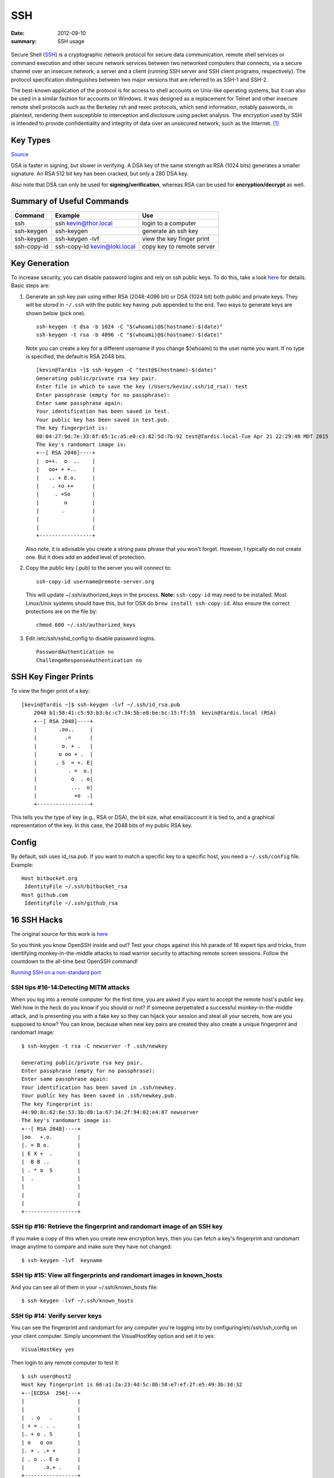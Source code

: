 SSH
====

:date: 2012-09-10
:summary: SSH usage

.. figure:: pics/ssh.jpg
    :width: 200px
    :align: center


Secure Shell (`SSH <http://www.openssh.org>`__) is a cryptographic
network protocol for secure data communication, remote shell services or
command execution and other secure network services between two
networked computers that connects, via a secure channel over an insecure
network, a server and a client (running SSH server and SSH client
programs, respectively). The protocol specification distinguishes
between two major versions that are referred to as SSH-1 and SSH-2.

The best-known application of the protocol is for access to shell
accounts on Unix-like operating systems, but it can also be used in a
similar fashion for accounts on Windows. It was designed as a
replacement for Telnet and other insecure remote shell protocols such as
the Berkeley rsh and rexec protocols, which send information, notably
passwords, in plaintext, rendering them susceptible to interception and
disclosure using packet analysis. The encryption used by SSH is intended
to provide confidentiality and integrity of data over an unsecured
network, such as the Internet. [1]_

Key Types
------------

`Source <http://stackoverflow.com/questions/2841094/what-is-the-difference-between-dsa-and-rsa>`__

DSA is faster in signing, but slower in verifying. A DSA key of the same strength as
RSA (1024 bits) generates a smaller signature. An RSA 512 bit key has been cracked, but
only a 280 DSA key.

Also note that DSA can only be used for **signing/verification**, whereas RSA can be
used for **encryption/decrypt** as well.


Summary of Useful Commands
--------------------------

=========== ======================================  ==========================
Command     Example                                 Use
=========== ======================================  ==========================
ssh         ssh kevin@thor.local                    login to a computer
ssh-keygen  ssh-keygen                              generate an ssh key
ssh-keygen  ssh-keygen -lvf                         view the key finger print
ssh-copy-id ssh-copy-id kevin@loki.local            copy key to remote server
=========== ======================================  ==========================

Key Generation
---------------

To increase security, you can disable password logins and rely on ssh
public keys. To do this, take a look
`here <https://wiki.archlinux.org/index.php/SSH_Keys>`__ for details.
Basic steps are:

1. Generate an ssh key pair using either RSA (2048-4096 bit) or DSA
   (1024 bit) both public and private keys. They will be stored in
   ``~/.ssh`` with the public key having .pub appended to the end. Two ways to
   generate keys are shown below (pick one).

   ::

       ssh-keygen -t dsa -b 1024 -C "$(whoami)@$(hostname)-$(date)"
       ssh-keygen -t rsa -b 4096 -C "$(whoami)@$(hostname)-$(date)"

   Note you can create a key for a different username if you change
   $(whoami) to the user name you want. If no type is specified, the default is RSA
   2048 bits.

   ::

		[kevin@Tardis ~]$ ssh-keygen -C "test@$(hostname)-$(date)"
		Generating public/private rsa key pair.
		Enter file in which to save the key (/Users/kevin/.ssh/id_rsa): test
		Enter passphrase (empty for no passphrase):
		Enter same passphrase again:
		Your identification has been saved in test.
		Your public key has been saved in test.pub.
		The key fingerprint is:
		00:04:27:9d:7e:33:6f:65:1c:a5:e0:c3:82:5d:7b:92 test@Tardis.local-Tue Apr 21 22:29:40 MDT 2015
		The key's randomart image is:
		+--[ RSA 2048]----+
		|  o++.  o  ..    |
		|   oo+ + +..     |
		|   .. + E.o.     |
		|    . +o ++      |
		|     . +So       |
		|        o        |
		|       .         |
		|                 |
		|                 |
		+-----------------+


   Also note, it is advisable you create a strong pass phrase that you won't forget. However,
   I typically do not create one. But it does add an added level of protection.

2. Copy the public key (.pub) to the server you will connect to:

   ::

       ssh-copy-id username@remote-server.org

   This will update ~/.ssh/authorized\_keys in the process. **Note:** ``ssh-copy-id``
   may need to be installed. Most Linux/Unix systems should have this, but for OSX do
   ``brew install ssh-copy-id``. Also ensure the correct protections are on the file by:

   ::

       chmod 600 ~/.ssh/authorized_keys

3. Edit /etc/ssh/sshd\_config to disable password logins.

   ::

       PasswordAuthentication no
       ChallengeResponseAuthentication no


SSH Key Finger Prints
---------------------

To view the finger print of a key:

::

    [kevin@Tardis ~]$ ssh-keygen -lvf ~/.ssh/id_rsa.pub
	2048 b1:58:41:c5:93:b3:bc:c7:34:5b:e8:be:bc:15:ff:55  kevin@tardis.local (RSA)
	+--[ RSA 2048]----+
	|       .oo..     |
	|         .=      |
	|        o. + .   |
	|       o oo + .  |
	|      . S  = +. E|
	|          . =  o.|
	|           o  . o|
	|           ...  o|
	|            +o  .|
	+-----------------+

This tells you the type of key (e.g., RSA or DSA), the bit size, what email/account it is
tied to, and a graphical representation of the key. In this case, the 2048 bits of my public
RSA key.

Config
-----------

By default, ssh uses id_rsa.pub. If you want to match a specific key to a specific host, you need
a ``~/.ssh/config`` file.  Example::

	Host bitbucket.org
	 IdentityFile ~/.ssh/bitbucket_rsa
	Host github.com
	 IdentityFile ~/.ssh/github_rsa


16 SSH Hacks
------------

The original source for this work is
`here <http://www.itworld.com/it-managementstrategy/261500/16-ultimate-openssh-hacks>`__

So you think you know OpenSSH inside and out? Test your chops against
this hit parade of 16 expert tips and tricks, from identifying
monkey-in-the-middle attacks to road warrior security to attaching
remote screen sessions. Follow the countdown to the all-time best
OpenSSH command!

`Running SSH on a non-standard
port <xhttp://www.itworld.com/nls_unixssh0500506>`__

SSH tips #16-14:Detecting MITM attacks
~~~~~~~~~~~~~~~~~~~~~~~~~~~~~~~~~~~~~~

When you log into a remote computer for the first time, you are asked if
you want to accept the remote host's public key. Well how in the heck do
you know if you should or not? If someone perpetrated a successful
monkey-in-the-middle attack, and is presenting you with a fake key so
they can hijack your session and steal all your secrets, how are you
supposed to know? You can know, because when new key pairs are created
they also create a unique fingerprint and randomart image:

::

    $ ssh-keygen -t rsa -C newserver -f .ssh/newkey

    Generating public/private rsa key pair.
    Enter passphrase (empty for no passphrase):
    Enter same passphrase again:
    Your identification has been saved in .ssh/newkey.
    Your public key has been saved in .ssh/newkey.pub.
    The key fingerprint is:
    44:90:8c:62:6e:53:3b:d8:1a:67:34:2f:94:02:e4:87 newserver
    The key's randomart image is:
    +--[ RSA 2048]----+
    |oo   +.o.        |
    |. = B o.         |
    | E X +  .        |
    |  B B ..         |
    | . * o  S        |
    |  .              |
    |                 |
    |                 |
    |                 |
    +-----------------+

SSH tip #16: Retrieve the fingerprint and randomart image of an SSH key
~~~~~~~~~~~~~~~~~~~~~~~~~~~~~~~~~~~~~~~~~~~~~~~~~~~~~~~~~~~~~~~~~~~~~~~

If you make a copy of this when you create new encryption keys, then you
can fetch a key's fingerprint and randomart image anytime to compare and
make sure they have not changed:

::

    $ ssh-keygen -lvf  keyname

SSH tip #15: View all fingerprints and randomart images in known\_hosts
~~~~~~~~~~~~~~~~~~~~~~~~~~~~~~~~~~~~~~~~~~~~~~~~~~~~~~~~~~~~~~~~~~~~~~~

And you can see all of them in your ~/.ssh/known\_hosts file:

::

    $ ssh-keygen -lvf ~/.ssh/known_hosts

SSH tip #14: Verify server keys
~~~~~~~~~~~~~~~~~~~~~~~~~~~~~~~

You can see the fingerprint and randomart for any computer you're
logging into by configuring/etc/ssh/ssh\_config on your client computer.
Simply uncomment the VisualHostKey option and set it to yes:

::

    VisualHostKey yes

Then login to any remote computer to test it:

::

    $ ssh user@host2
    Host key fingerprint is 66:a1:2a:23:4d:5c:8b:58:e7:ef:2f:e5:49:3b:3d:32
    +--[ECDSA  256]---+
    |                 |
    |                 |
    |  . o   .        |
    | + = . . .       |
    |. + o . S        |
    | o   o oo        |
    |. + . .+ +       |
    | . o .. E o      |
    |      .o.+ .     |
    +-----------------+

    user@host2's password:

Obviously you need a secure method of getting verified copies of the
fingerprint and randomart images for the computers you want to log into.
Like a hand-delivered printed copy, encrypted email, the scp command,
secure ftp, read over the telephone...The risk of a successful MITM
attack is small, but if you can figure out a relatively painless
verification method it's cheap insurance.

SSH tip #13: Attach to a remote GNU screen session
~~~~~~~~~~~~~~~~~~~~~~~~~~~~~~~~~~~~~~~~~~~~~~~~~~

You can attach a GNU screen session remotely over SSH; in this example
we'll open a GNU screen session on host1, and connect to it from host2.
First open and then detach a screen session on host1, named testscreen:

::

     host1 ~ $ screen -S testscreen

Then detach from your screen session with the keyboard combination
Ctrl+a+d:

::

    [detached from 3829.testscreen]

You can verify that it's still there with this command:

::

    host1 ~ $ screen -ls

There is a screen on:

::

    3941.testscreen (03/18/2012 12:43:42 PM) (Detached)
    1 Socket in /var/run/screen/S-host1.

Then re-attach to your screen session from host2:

::

    host1 ~ $ ssh -t terry@uberpc screen -r testscreen

You don't have to name the screen session if there is only one.

vSSH tip #12: Launch a remote screen session
~~~~~~~~~~~~~~~~~~~~~~~~~~~~~~~~~~~~~~~~~~~~

What if you don't have a running screen session? No worries, because you
can launch one remotely:

::

    host1 ~ $ ssh -t user@host2 /usr/bin/screen -xRR

SSH tip #11: SSHFS is better than NFS
~~~~~~~~~~~~~~~~~~~~~~~~~~~~~~~~~~~~~

sshfs is better than NFS for a single user with multiple machines. I
keep a herd of computers running because it's part of my job to always
be testing stuff. I like having nice friendly herds of computers. Some
people collect Elvis plates, I gather computers. At any rate opening
files one at a time over an SSH session for editing is slow; with sshfs
you can mount entire directories from remote computers. First create a
directory to mount your sshfs share in:

::

    $ mkdir remote2

Then mount whatever remote directory you want like this:

::

    $ sshfs user@remote2:/home/user/documents remote2/

Now you can browse the remote directory just as though it were local,
and read, copy, move, and edit files all you want. The neat thing about
sshfs is all you need is sshd running on your remote machines, and
thesshfs command installed on your client PCs.

SSH tip #10: Log in and run a command in one step
~~~~~~~~~~~~~~~~~~~~~~~~~~~~~~~~~~~~~~~~~~~~~~~~~

You can log in and establish your SSH session and then run commands, but
when you have a single command to run why not eliminate a step and do it
with a single command? Suppose you want to power off a remote computer;
you can log in and run the command in one step:

::

    carla@local:~$ ssh user@remotehost sudo poweroff

This works for any command or script. (The example assumes you have a
sudo user set up with appropriate restrictions, because allowing a root
login over SSH is considered an unsafe practice.) What if you want to
run a long complex command, and don't want to type it out every time?
One way is to put it in a Bash alias and use that. Another way is to put
your long complex command in a text file and run it according to tip #9.

SSH tip #9: Putting long commands in text files
~~~~~~~~~~~~~~~~~~~~~~~~~~~~~~~~~~~~~~~~~~~~~~~

Put your long command in a plain text file on your local PC, and then
use it this way to log in and run it on the remote PC:

::

    carla@local:~$ ssh user@remotehost "`cat filename.txt`"

Mind that you use straight quotations marks and not fancy ones copied
from a Web page, and back-ticks, not single apostrophes.

vSSH tip #8: Copy public keys the easy way
~~~~~~~~~~~~~~~~~~~~~~~~~~~~~~~~~~~~~~~~~~

The ssh-copy-id command is not as well-known as it should be, which is a
shame because it is a great time-saver. This nifty command copies your
public key to a remote host in the correct format, and to the correct
directory. It even has a safety check that won't let you copy a private
key by mistake. Specify which key you want to copy, like this:

::

    $ ssh-copy-id -i .ssh/id_rsa.pub user@remote

SSH tip #7: Give SSH keys unique names
~~~~~~~~~~~~~~~~~~~~~~~~~~~~~~~~~~~~~~

Speaking of key names, did you know you can name them anything you want?
This helps when you're administering a number of remote computers, like
this example which creates then private key web-admin and public key
web-admin.pub:

::

    $ ssh-keygen -t rsa -f .ssh/web-admin

SSH tip #6: Give SSH keys informative comments
~~~~~~~~~~~~~~~~~~~~~~~~~~~~~~~~~~~~~~~~~~~~~~

Another useful way to label keys is with a comment:

::

    $ ssh-keygen -t rsa -C "downtown lan webserver" -f .ssh/web-admin

Then you can read your comment which is appended to the end of the
public key.

SSH tip #5: Read public key comments
~~~~~~~~~~~~~~~~~~~~~~~~~~~~~~~~~~~~

::

    $ less .ssh/web-admin.pub

    ssh-rsa AAAAB3NzaC1yc2EAAAADAQABAAABAQC1

    [snip] KCLAqwTv8rhp downtown lan webserver

SSH tip #4: Logging in with server-specific keys
~~~~~~~~~~~~~~~~~~~~~~~~~~~~~~~~~~~~~~~~~~~~~~~~

Then when you log in, specify which key to use with the -i switch:

::

    $ ssh -i .ssh/web-admin.pub user@webserver

SSH tip #3: Fast easy known\_hosts key management
~~~~~~~~~~~~~~~~~~~~~~~~~~~~~~~~~~~~~~~~~~~~~~~~~

I love this one because it's a nice time-saver, and it keeps my
~/.ssh/known\_hosts files tidy: using ssh-keygen to remove host keys
from the ~/.ssh/known\_hosts file. When the remote machine gets new SSH
keys you'll get a warning, when you try to log in, that the key has
changed. Using this is much faster than manually editing the file and
counting down to the correct line to delete:

::

    $ ssh-keygen -R remote-hostname

Computers are supposed to make our lives easier, and it's ever so lovely
when they do.

SSH tip #2: SSH tunnel for road warriors
~~~~~~~~~~~~~~~~~~~~~~~~~~~~~~~~~~~~~~~~

When you're at the mercy of hotel and coffee shop Internet, a nice
secure SSH tunnel makes your online adventures safer. To make this work
you need a server that you control to act as a central node for escaping
from hotspot follies. I have a server set up at home to accept remote
SSH logins, and then use an SSH tunnel to route traffic through it. This
is useful for a lot of different tasks. For example I can use my normal
email client to send email, instead of hassling with Web mail or
changing SMTP server configuration, and all traffic between my laptop
and home server is encrypted. First create the tunnel to your personal
server:

::

    carla@hotel:~$ ssh -f carla@homeserver.com -L 9999:homeserver.com:25 -N

This binds port 9999 on your mobile machine to port 25 on your remote
server. The remote port must be whatever you've configured your server
to listen on. Then configure your mail client to use localhost:9999 as
the SMTP server and you're in business. I use Kmail, which lets me
configure multiple SMTP server accounts and then choose which one I want
to use when I send messages, or simply change the default with a mouse
click. You can adapt this for any kind of service that you normally use
from your home base, and need access to when you're on the road.

1 Favorite SSH tip: Evading silly web restrictions
~~~~~~~~~~~~~~~~~~~~~~~~~~~~~~~~~~~~~~~~~~~~~~~~~~

The wise assumption is that any public Internet is untrustworthy, so you
can tunnel your Web surfing too. My #1 SSH tip gets you past
untrustworthy networks that might have snoopers, and past any barriers
to unfettered Web-surfing. Just like in tip #2 you need a server that
you control to act as a secure relay; first setup an SSH tunnel to this
server:

::

    carla@hotel:~$ ssh -D 9999 -C carla@homeserver.com

Then configure your Web browser to use port 9999 as a SOCKS 5 proxy.
Figure 1 shows how this looks in Firefox.

Figure 1: Configuring Firefox to use your SSH tunnel as a SOCKS proxy.
An easy way to test this is on your home or business network. Set up the
tunnel to a neighboring PC and surf some external Web sites. When this
works go back and change the SOCKS port number to the wrong number. This
should prevent your Web browser from connecting to any sites, and you'll
know you set up your tunnel correctly. How do you know which port
numbers to use? Port numbers above 1024 do not require root privileges,
so use these on your laptop or whatever you're using in your travels.
Always check /etc/services first to find unassigned ports. The remote
port you're binding to must be a port a server is listening on, and
there has to be a path through your firewall to get to it.

To learn more try the excellent [Pro OpenSSH by Michael Stahnke]
(http://www.apress.com/networking/openssh/9781590594766), and my own
`Linux Networking
Cookbook <http://www.amazon.com/Linux-Networking-Cookbook-Carla-Schroder/dp/0596102488>`__
has more on secure remote administration including SSH, OpenVPN, and
remote graphical sessions, and configuring firewalls.

.. [1]
   `Wikipedia entry
   source <http://en.wikipedia.org/wiki/Secure_Shell>`__


Crypto Keys
-------------

`Source <http://crypto.stackexchange.com/questions/6585/gpg-vs-pgp-vs-openssh-and-management-of-them>`__

::

	What is the main difference of the three? Can I use only one of them for everything
	(e.g. GPG for SSH authentication)

- GnuPG is an free and open-source implementation of the OpenPGP standard.
- Symantec PGP is a proprietary implementation of the OpenPGP standard.
- The OpenPGP standard defines ways to sign and encrypt information (like mail, other documents and code/software).
- OpenSSH is about connection securely to remote computers. For authenticating you need some secret, usually this is a passphrase or SSH key.

With OpenPGP, you hold a secret (private key) which also can be used for authenticating
yourself. It needs software support for that, and I haven't heard of some code doing this
for (Symantec) PGP, `but there is a way doing this with GnuPG <http://budts.be/weblog/2012/08/ssh-authentication-with-your-pgp-key>`__.

::

	If I encrypt my private key with a pass-phrase, is it strong enough so that if someone
	steals my laptop or private key, I'm safe?

Your password encrypts your private key. The key is safe as long as your password is
safe. If your password is too weak (dictionary-attacks, not long enough, easy to
brute-force for other reasons), your key is vulnerable, too.

Think about how valuable your key is for an attacker and choose fitting security measures
like storing your key offline (`in the and of this answer <http://security.stackexchange.com/a/31598/19837>`__).

::

	If not, what about encrypting my private key with the scrypt algorithm?

If doing so, security depends on the password you're using for scrypt and scrypt's algorithm. You can achieve the same amount of security with a good OpenPGP password, so there is no need for additionally encrypting your key.

Fingerprints
--------------

Generate an easier to understand fingerprint (or thumbprint) from a long public key::

	[kevin@Tardis ~]$ ssh-keygen -lf .ssh/test_rsa_key.pub
	2048 d0:4a:98:88:95:65:6e:3c:59:7d:10:db:1d:00:10:40  kevin@tardis.local (RSA)
